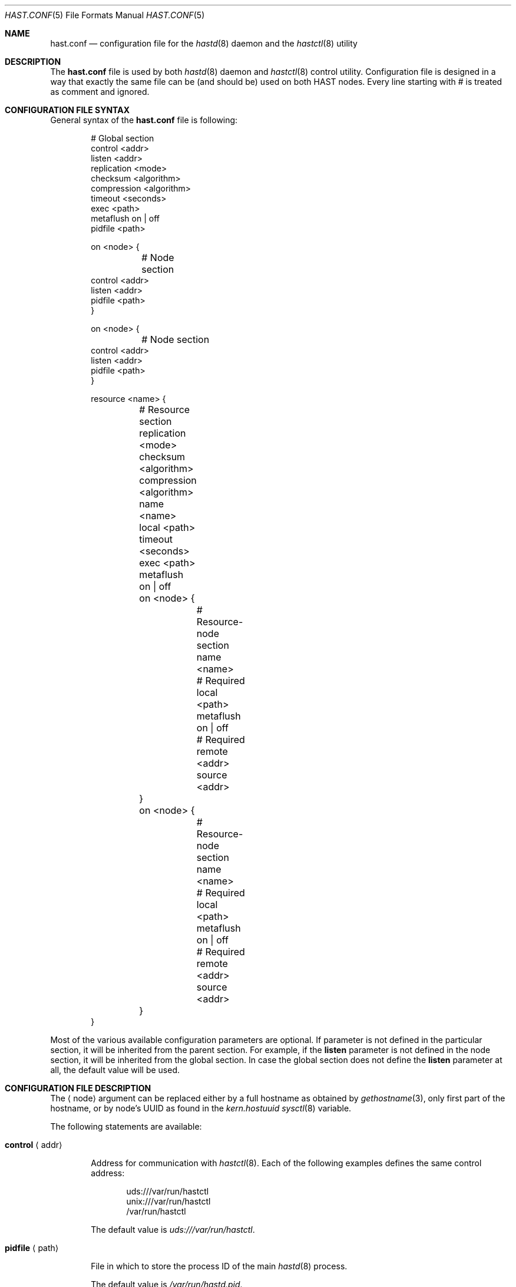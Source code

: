 .\" Copyright (c) 2010 The FreeBSD Foundation
.\" Copyright (c) 2010-2012 Pawel Jakub Dawidek <pawel@dawidek.net>
.\" All rights reserved.
.\"
.\" This documentation was written by Pawel Jakub Dawidek under sponsorship from
.\" the FreeBSD Foundation.
.\"
.\" Redistribution and use in source and binary forms, with or without
.\" modification, are permitted provided that the following conditions
.\" are met:
.\" 1. Redistributions of source code must retain the above copyright
.\"    notice, this list of conditions and the following disclaimer.
.\" 2. Redistributions in binary form must reproduce the above copyright
.\"    notice, this list of conditions and the following disclaimer in the
.\"    documentation and/or other materials provided with the distribution.
.\"
.\" THIS SOFTWARE IS PROVIDED BY THE AUTHORS AND CONTRIBUTORS ``AS IS'' AND
.\" ANY EXPRESS OR IMPLIED WARRANTIES, INCLUDING, BUT NOT LIMITED TO, THE
.\" IMPLIED WARRANTIES OF MERCHANTABILITY AND FITNESS FOR A PARTICULAR PURPOSE
.\" ARE DISCLAIMED.  IN NO EVENT SHALL THE AUTHORS OR CONTRIBUTORS BE LIABLE
.\" FOR ANY DIRECT, INDIRECT, INCIDENTAL, SPECIAL, EXEMPLARY, OR CONSEQUENTIAL
.\" DAMAGES (INCLUDING, BUT NOT LIMITED TO, PROCUREMENT OF SUBSTITUTE GOODS
.\" OR SERVICES; LOSS OF USE, DATA, OR PROFITS; OR BUSINESS INTERRUPTION)
.\" HOWEVER CAUSED AND ON ANY THEORY OF LIABILITY, WHETHER IN CONTRACT, STRICT
.\" LIABILITY, OR TORT (INCLUDING NEGLIGENCE OR OTHERWISE) ARISING IN ANY WAY
.\" OUT OF THE USE OF THIS SOFTWARE, EVEN IF ADVISED OF THE POSSIBILITY OF
.\" SUCH DAMAGE.
.\"
.\" $MidnightBSD$
.\"
.Dd January 25, 2012
.Dt HAST.CONF 5
.Os
.Sh NAME
.Nm hast.conf
.Nd configuration file for the
.Xr hastd 8
daemon and the
.Xr hastctl 8
utility
.Sh DESCRIPTION
The
.Nm
file is used by both
.Xr hastd 8
daemon
and
.Xr hastctl 8
control utility.
Configuration file is designed in a way that exactly the same file can be
(and should be) used on both HAST nodes.
Every line starting with # is treated as comment and ignored.
.Sh CONFIGURATION FILE SYNTAX
General syntax of the
.Nm
file is following:
.Bd -literal -offset indent
# Global section
control <addr>
listen <addr>
replication <mode>
checksum <algorithm>
compression <algorithm>
timeout <seconds>
exec <path>
metaflush on | off
pidfile <path>

on <node> {
	# Node section
        control <addr>
        listen <addr>
        pidfile <path>
}

on <node> {
	# Node section
        control <addr>
        listen <addr>
        pidfile <path>
}

resource <name> {
	# Resource section
	replication <mode>
	checksum <algorithm>
	compression <algorithm>
	name <name>
	local <path>
	timeout <seconds>
	exec <path>
	metaflush on | off

	on <node> {
		# Resource-node section
		name <name>
		# Required
		local <path>
		metaflush on | off
		# Required
		remote <addr>
		source <addr>
	}
	on <node> {
		# Resource-node section
		name <name>
		# Required
		local <path>
		metaflush on | off
		# Required
		remote <addr>
		source <addr>
	}
}
.Ed
.Pp
Most of the various available configuration parameters are optional.
If parameter is not defined in the particular section, it will be
inherited from the parent section.
For example, if the
.Ic listen
parameter is not defined in the node section, it will be inherited from
the global section.
In case the global section does not define the
.Ic listen
parameter at all, the default value will be used.
.Sh CONFIGURATION FILE DESCRIPTION
The
.Aq node
argument can be replaced either by a full hostname as obtained by
.Xr gethostname 3 ,
only first part of the hostname, or by node's UUID as found in the
.Va kern.hostuuid
.Xr sysctl 8
variable.
.Pp
The following statements are available:
.Bl -tag -width ".Ic xxxx"
.It Ic control Aq addr
.Pp
Address for communication with
.Xr hastctl 8 .
Each of the following examples defines the same control address:
.Bd -literal -offset indent
uds:///var/run/hastctl
unix:///var/run/hastctl
/var/run/hastctl
.Ed
.Pp
The default value is
.Pa uds:///var/run/hastctl .
.It Ic pidfile Aq path
.Pp
File in which to store the process ID of the main
.Xr hastd 8
process.
.Pp
The default value is
.Pa /var/run/hastd.pid .
.It Ic listen Aq addr
.Pp
Address to listen on in form of:
.Bd -literal -offset indent
protocol://protocol-specific-address
.Ed
.Pp
Each of the following examples defines the same listen address:
.Bd -literal -offset indent
0.0.0.0
0.0.0.0:8457
tcp://0.0.0.0
tcp://0.0.0.0:8457
tcp4://0.0.0.0
tcp4://0.0.0.0:8457
.Ed
.Pp
Multiple listen addresses can be specified.
By default
.Nm hastd
listens on
.Pa tcp4://0.0.0.0:8457
and
.Pa tcp6://[::]:8457
if kernel supports IPv4 and IPv6 respectively.
.It Ic replication Aq mode
.Pp
Replication mode should be one of the following:
.Bl -tag -width ".Ic xxxx"
.It Ic memsync
.Pp
Report the write operation as completed when local write completes and
when the remote node acknowledges the data receipt, but before it
actually stores the data.
The data on remote node will be stored directly after sending
acknowledgement.
This mode is intended to reduce latency, but still provides a very good
reliability.
The only situation where some small amount of data could be lost is when
the data is stored on primary node and sent to the secondary.
Secondary node then acknowledges data receipt and primary reports
success to an application.
However, it may happen that the secondary goes down before the received
data is really stored locally.
Before secondary node returns, primary node dies entirely.
When the secondary node comes back to life it becomes the new primary.
Unfortunately some small amount of data which was confirmed to be stored
to the application was lost.
The risk of such a situation is very small.
The
.Ic memsync
replication mode is currently not implemented.
.It Ic fullsync
.Pp
Mark the write operation as completed when local as well as remote
write completes.
This is the safest and the slowest replication mode.
The
.Ic fullsync
replication mode is the default.
.It Ic async
.Pp
The write operation is reported as complete right after the local write
completes.
This is the fastest and the most dangerous replication mode.
This mode should be used when replicating to a distant node where
latency is too high for other modes.
.El
.It Ic checksum Aq algorithm
.Pp
Checksum algorithm should be one of the following:
.Bl -tag -width ".Ic sha256"
.It Ic none
No checksum will be calculated for the data being send over the network.
This is the default setting.
.It Ic crc32
CRC32 checksum will be calculated.
.It Ic sha256
SHA256 checksum will be calculated.
.El
.It Ic compression Aq algorithm
.Pp
Compression algorithm should be one of the following:
.Bl -tag -width ".Ic none"
.It Ic none
Data send over the network will not be compressed.
.It Ic hole
Only blocks that contain all zeros will be compressed.
This is very useful for initial synchronization where potentially many blocks
are still all zeros.
There should be no measurable performance overhead when this algorithm is being
used.
This is the default setting.
.It Ic lzf
The LZF algorithm by Marc Alexander Lehmann will be used to compress the data
send over the network.
LZF is very fast, general purpose compression algorithm.
.El
.It Ic timeout Aq seconds
.Pp
Connection timeout in seconds.
The default value is
.Va 20 .
.It Ic exec Aq path
.Pp
Execute the given program on various HAST events.
Below is the list of currently implemented events and arguments the given
program is executed with:
.Bl -tag -width ".Ic xxxx"
.It Ic "<path> role <resource> <oldrole> <newrole>"
.Pp
Executed on both primary and secondary nodes when resource role is changed.
.Pp
.It Ic "<path> connect <resource>"
.Pp
Executed on both primary and secondary nodes when connection for the given
resource between the nodes is established.
.Pp
.It Ic "<path> disconnect <resource>"
.Pp
Executed on both primary and secondary nodes when connection for the given
resource between the nodes is lost.
.Pp
.It Ic "<path> syncstart <resource>"
.Pp
Executed on primary node when synchronization process of secondary node is
started.
.Pp
.It Ic "<path> syncdone <resource>"
.Pp
Executed on primary node when synchronization process of secondary node is
completed successfully.
.Pp
.It Ic "<path> syncintr <resource>"
.Pp
Executed on primary node when synchronization process of secondary node is
interrupted, most likely due to secondary node outage or connection failure
between the nodes.
.Pp
.It Ic "<path> split-brain <resource>"
.Pp
Executed on both primary and secondary nodes when split-brain condition is
detected.
.Pp
.El
The
.Aq path
argument should contain full path to executable program.
If the given program exits with code different than
.Va 0 ,
.Nm hastd
will log it as an error.
.Pp
The
.Aq resource
argument is resource name from the configuration file.
.Pp
The
.Aq oldrole
argument is previous resource role (before the change).
It can be one of:
.Ar init ,
.Ar secondary ,
.Ar primary .
.Pp
The
.Aq newrole
argument is current resource role (after the change).
It can be one of:
.Ar init ,
.Ar secondary ,
.Ar primary .
.Pp
.It Ic metaflush on | off
.Pp
When set to
.Va on ,
flush write cache of the local provider after every metadata (activemap) update.
Flushing write cache ensures that provider will not reorder writes and that
metadata will be properly updated before real data is stored.
If the local provider does not support flushing write cache (it returns
.Er EOPNOTSUPP
on the
.Cm BIO_FLUSH
request),
.Nm hastd
will disable
.Ic metaflush
automatically.
The default value is
.Va on .
.Pp
.It Ic name Aq name
.Pp
GEOM provider name that will appear as
.Pa /dev/hast/<name> .
If name is not defined, resource name will be used as provider name.
.It Ic local Aq path
.Pp
Path to the local component which will be used as backend provider for
the resource.
This can be either GEOM provider or regular file.
.It Ic remote Aq addr
.Pp
Address of the remote
.Nm hastd
daemon.
Format is the same as for the
.Ic listen
statement.
When operating as a primary node this address will be used to connect to
the secondary node.
When operating as a secondary node only connections from this address
will be accepted.
.Pp
A special value of
.Va none
can be used when the remote address is not yet known (eg. the other node is not
set up yet).
.It Ic source Aq addr
.Pp
Local address to bind to before connecting to the remote
.Nm hastd
daemon.
Format is the same as for the
.Ic listen
statement.
.El
.Sh FILES
.Bl -tag -width ".Pa /var/run/hastctl" -compact
.It Pa /etc/hast.conf
The default
.Xr hastctl 8
and
.Xr hastd 8
configuration file.
.It Pa /var/run/hastctl
Control socket used by the
.Xr hastctl 8
control utility to communicate with the
.Xr hastd 8
daemon.
.El
.Sh EXAMPLES
The example configuration file can look as follows:
.Bd -literal -offset indent
listen tcp://0.0.0.0

on hasta {
	listen tcp://2001:db8::1/64
}
on hastb {
	listen tcp://2001:db8::2/64
}

resource shared {
	local /dev/da0

	on hasta {
		remote tcp://10.0.0.2
	}
	on hastb {
		remote tcp://10.0.0.1
	}
}
resource tank {
	on hasta {
		local /dev/mirror/tanka
		source tcp://10.0.0.1
		remote tcp://10.0.0.2
	}
	on hastb {
		local /dev/mirror/tankb
		source tcp://10.0.0.2
		remote tcp://10.0.0.1
	}
}
.Ed
.Sh SEE ALSO
.Xr gethostname 3 ,
.Xr geom 4 ,
.Xr hastctl 8 ,
.Xr hastd 8
.Sh AUTHORS
The
.Nm
was written by
.An Pawel Jakub Dawidek Aq pjd@FreeBSD.org
under sponsorship of the FreeBSD Foundation.
